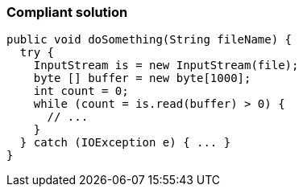 === Compliant solution

[source,text]
----
public void doSomething(String fileName) {
  try {
    InputStream is = new InputStream(file);
    byte [] buffer = new byte[1000];
    int count = 0;
    while (count = is.read(buffer) > 0) {
      // ...
    }
  } catch (IOException e) { ... }
}
----
